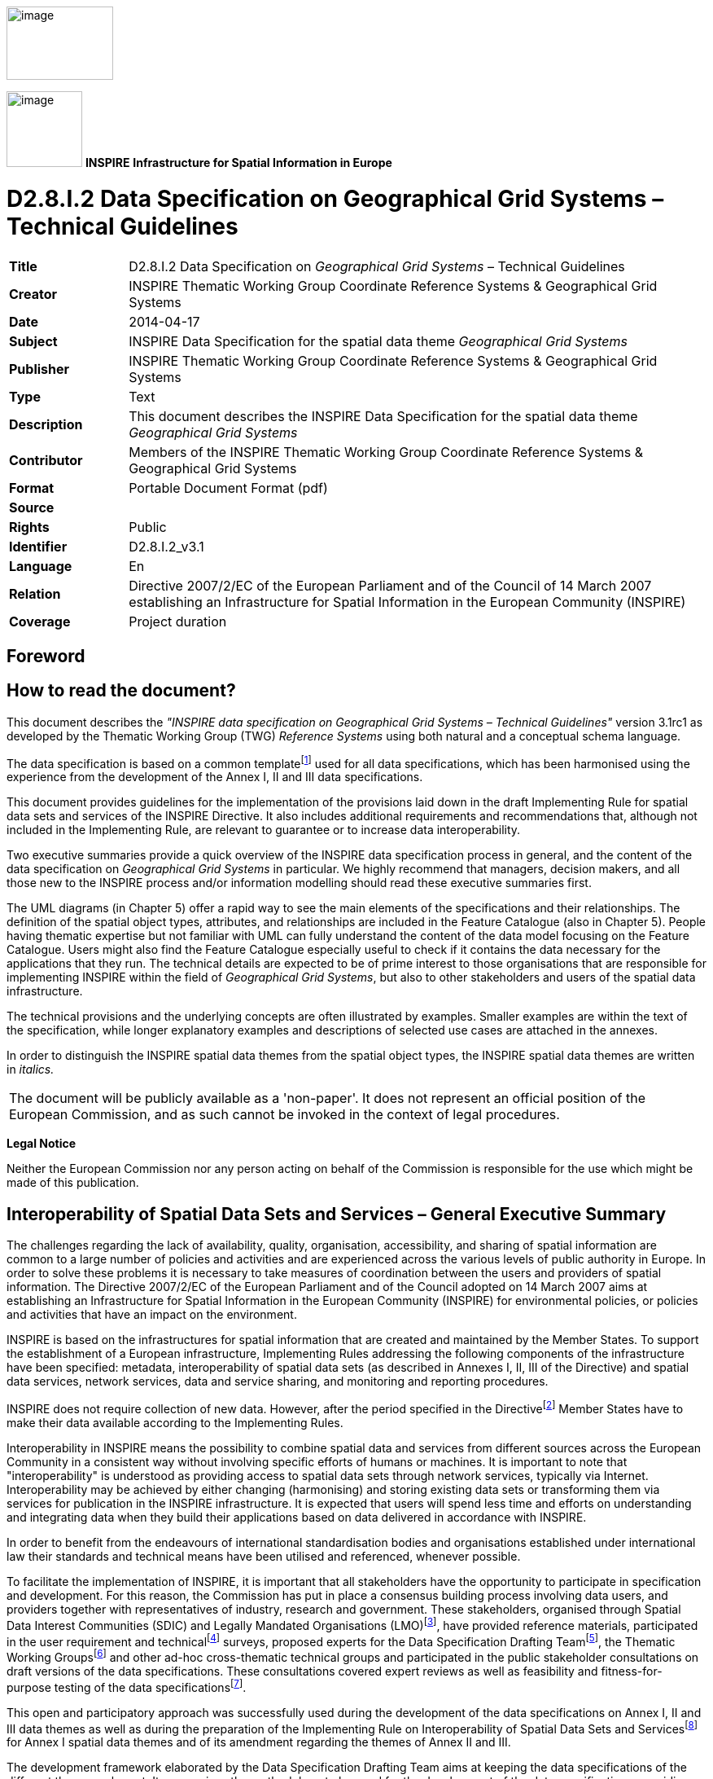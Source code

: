 // Admonition icons:
// IR Requirement
:important-caption: 📕
// TG Requirement
:tip-caption: 📒
// Recommendation
:note-caption: 📘

// TOC placement using macro (manual)
:toc: macro

// Empty TOC title (the title is in the document)
:toc-title:

// TOC level depth
:toclevels: 3

// Section numbering level depth
:sectnumlevels: 8

// Line Break Doc Title
:hardbreaks-option:

:appendix-caption: Annex

image:./media/image2.jpeg[image,width=131,height=90, align=center]

image:./media/image3.png[image,width=93,height=93, align=center] **INSPIRE** *Infrastructure for Spatial Information in Europe*

[discrete]
= D2.8.I.2 Data Specification on Geographical Grid Systems – Technical Guidelines

[width="100%",cols="17%,83%",]
|===
|*Title* |D2.8.I.2 Data Specification on _Geographical Grid Systems_ – Technical Guidelines
|*Creator* |INSPIRE Thematic Working Group Coordinate Reference Systems & Geographical Grid Systems
|*Date* |2014-04-17
|*Subject* |INSPIRE Data Specification for the spatial data theme _Geographical Grid Systems_
|*Publisher* |INSPIRE Thematic Working Group Coordinate Reference Systems & Geographical Grid Systems
|*Type* |Text
|*Description* |This document describes the INSPIRE Data Specification for the spatial data theme _Geographical Grid Systems_
|*Contributor* |Members of the INSPIRE Thematic Working Group Coordinate Reference Systems & Geographical Grid Systems
|*Format* |Portable Document Format (pdf)
|*Source* |
|*Rights* |Public
|*Identifier* |D2.8.I.2_v3.1
|*Language* |En
|*Relation* |Directive 2007/2/EC of the European Parliament and of the Council of 14 March 2007 establishing an Infrastructure for Spatial Information in the European Community (INSPIRE)
|*Coverage* |Project duration
|===

<<<
[discrete]
== Foreword

[discrete]
== How to read the document?

This document describes the _"INSPIRE data specification on Geographical Grid Systems – Technical Guidelines"_ version 3.1rc1 as developed by the Thematic Working Group (TWG) _Reference Systems_ using both natural and a conceptual schema language.

The data specification is based on a common templatefootnote:[The common document template is available in the "Framework documents" section of the data specifications web page at http://inspire.jrc.ec.europa.eu/index.cfm/pageid/2] used for all data specifications, which has been harmonised using the experience from the development of the Annex I, II and III data specifications.

This document provides guidelines for the implementation of the provisions laid down in the draft Implementing Rule for spatial data sets and services of the INSPIRE Directive. It also includes additional requirements and recommendations that, although not included in the Implementing Rule, are relevant to guarantee or to increase data interoperability.

Two executive summaries provide a quick overview of the INSPIRE data specification process in general, and the content of the data specification on _Geographical Grid Systems_ in particular. We highly recommend that managers, decision makers, and all those new to the INSPIRE process and/or information modelling should read these executive summaries first.

The UML diagrams (in Chapter 5) offer a rapid way to see the main elements of the specifications and their relationships. The definition of the spatial object types, attributes, and relationships are included in the Feature Catalogue (also in Chapter 5). People having thematic expertise but not familiar with UML can fully understand the content of the data model focusing on the Feature Catalogue. Users might also find the Feature Catalogue especially useful to check if it contains the data necessary for the applications that they run. The technical details are expected to be of prime interest to those organisations that are responsible for implementing INSPIRE within the field of _Geographical Grid Systems_, but also to other stakeholders and users of the spatial data infrastructure.

The technical provisions and the underlying concepts are often illustrated by examples. Smaller examples are within the text of the specification, while longer explanatory examples and descriptions of selected use cases are attached in the annexes.

In order to distinguish the INSPIRE spatial data themes from the spatial object types, the INSPIRE spatial data themes are written in _italics._

[cols="",]
|===
|The document will be publicly available as a 'non-paper'. It does not represent an official position of the European Commission, and as such cannot be invoked in the context of legal procedures.
|===

*Legal Notice*

Neither the European Commission nor any person acting on behalf of the Commission is responsible for the use which might be made of this publication.

[discrete]
== Interoperability of Spatial Data Sets and Services – General Executive Summary

The challenges regarding the lack of availability, quality, organisation, accessibility, and sharing of spatial information are common to a large number of policies and activities and are experienced across the various levels of public authority in Europe. In order to solve these problems it is necessary to take measures of coordination between the users and providers of spatial information. The Directive 2007/2/EC of the European Parliament and of the Council adopted on 14 March 2007 aims at establishing an Infrastructure for Spatial Information in the European Community (INSPIRE) for environmental policies, or policies and activities that have an impact on the environment.

INSPIRE is based on the infrastructures for spatial information that are created and maintained by the Member States. To support the establishment of a European infrastructure, Implementing Rules addressing the following components of the infrastructure have been specified: metadata, interoperability of spatial data sets (as described in Annexes I, II, III of the Directive) and spatial data services, network services, data and service sharing, and monitoring and reporting procedures.

INSPIRE does not require collection of new data. However, after the period specified in the Directivefootnote:[For all 34 Annex I,II and III data themes: within two years of the adoption of the corresponding Implementing Rules for newly collected and extensively restructured data and within 5 years for other data in electronic format still in use] Member States have to make their data available according to the Implementing Rules.

Interoperability in INSPIRE means the possibility to combine spatial data and services from different sources across the European Community in a consistent way without involving specific efforts of humans or machines. It is important to note that "interoperability" is understood as providing access to spatial data sets through network services, typically via Internet. Interoperability may be achieved by either changing (harmonising) and storing existing data sets or transforming them via services for publication in the INSPIRE infrastructure. It is expected that users will spend less time and efforts on understanding and integrating data when they build their applications based on data delivered in accordance with INSPIRE.

In order to benefit from the endeavours of international standardisation bodies and organisations established under international law their standards and technical means have been utilised and referenced, whenever possible.

To facilitate the implementation of INSPIRE, it is important that all stakeholders have the opportunity to participate in specification and development. For this reason, the Commission has put in place a consensus building process involving data users, and providers together with representatives of industry, research and government. These stakeholders, organised through Spatial Data Interest Communities (SDIC) and Legally Mandated Organisations (LMO)footnote:[The current status of registered SDICs/LMOs is available via INSPIRE website: http://inspire.jrc.ec.europa.eu/index.cfm/pageid/42], have provided reference materials, participated in the user requirement and technicalfootnote:[Surveys on unique identifiers and usage of the elements of the spatial and temporal schema,] surveys, proposed experts for the Data Specification Drafting Teamfootnote:[The Data Specification Drafting Team has been composed of experts from Austria, Belgium, Czech Republic, France, Germany, Greece, Italy, Netherlands, Norway, Poland, Switzerland, UK, and the European Environment Agency], the Thematic Working Groupsfootnote:[The Thematic Working Groups of Annex II and III themes have been composed of experts from Austria, Belgium, Bulgaria, Czech Republic, Denmark, Finland, France, Germany, Hungary, Ireland, Italy, Latvia, Netherlands, Norway, Poland, Romania, Slovakia, Spain, Sweden, Switzerland, Turkey, UK, the European Commission, and the European Environment Agency] and other ad-hoc cross-thematic technical groups and participated in the public stakeholder consultations on draft versions of the data specifications. These consultations covered expert reviews as well as feasibility and fitness-for-purpose testing of the data specificationsfootnote:[For Annex IIIII, the consultation and testing phase lasted from 20 June to 21 October 2011.].

This open and participatory approach was successfully used during the development of the data specifications on Annex I, II and III data themes as well as during the preparation of the Implementing Rule on Interoperability of Spatial Data Sets and Servicesfootnote:[Commission Regulation (EU) No 1089/2010 http://eur-lex.europa.eu/JOHtml.do?uri=OJ:L:2010:323:SOM:EN:HTML[implementing Directive 2007/2/EC of the European Parliament and of the Council as regards interoperability of spatial data sets and services,] published in the Official Journal of the European Union on 8^th^ of December 2010.] for Annex I spatial data themes and of its amendment regarding the themes of Annex II and III.

The development framework elaborated by the Data Specification Drafting Team aims at keeping the data specifications of the different themes coherent. It summarises the methodology to be used for the development of the data specifications, providing a coherent set of requirements and recommendations to achieve interoperability. The pillars of the framework are the following technical documentsfootnote:[The framework documents are available in the "Framework documents" section of the data specifications web page at http://inspire.jrc.ec.europa.eu/index.cfm/pageid/2]:

* The _Definition of Annex Themes and Scope_ describes in greater detail the spatial data themes defined in the Directive, and thus provides a sound starting point for the thematic aspects of the data specification development.
* The _Generic Conceptual Model_ defines the elements necessary for interoperability and data harmonisation including cross-theme issues. It specifies requirements and recommendations with regard to data specification elements of common use, like the spatial and temporal schema, unique identifier management, object referencing, some common code lists, etc. Those requirements of the Generic Conceptual Model that are directly implementable are included in the Implementing Rule on Interoperability of Spatial Data Sets and Services.
* The _Methodology for the Development of Data Specifications_ defines a repeatable methodology. It describes how to arrive from user requirements to a data specification through a number of steps including use-case development, initial specification development and analysis of analogies and gaps for further specification refinement.
* The _Guidelines for the Encoding of Spatial Data_ defines how geographic information can be encoded to enable transfer processes between the systems of the data providers in the Member States. Even though it does not specify a mandatory encoding rule it sets GML (ISO 19136) as the default encoding for INSPIRE.
* The _Guidelines for the use of Observations & Measurements and Sensor Web Enablement-related standards in INSPIRE Annex II and III data specification development_ provides guidelines on how the "Observations and Measurements" standard (ISO 19156) is to be used within INSPIRE.
* The _Common data models_ are a set of documents that specify data models that are referenced by a number of different data specifications. These documents include generic data models for networks, coverages and activity complexes.

The structure of the data specifications is based on the "ISO 19131 Geographic information - Data product specifications" standard. They include the technical documentation of the application schema, the spatial object types with their properties, and other specifics of the spatial data themes using natural language as well as a formal conceptual schema languagefootnote:[UML – Unified Modelling Language].

A consolidated model repository, feature concept dictionary, and glossary are being maintained to support the consistent specification development and potential further reuse of specification elements. The consolidated model consists of the harmonised models of the relevant standards from the ISO 19100 series, the INSPIRE Generic Conceptual Model, and the application schemasfootnote:[Conceptual models related to specific areas (e.g. INSPIRE themes)] developed for each spatial data theme. The multilingual INSPIRE Feature Concept Dictionary contains the definition and description of the INSPIRE themes together with the definition of the spatial object types present in the specification. The INSPIRE Glossary defines all the terms (beyond the spatial object types) necessary for understanding the INSPIRE documentation including the terminology of other components (metadata, network services, data sharing, and monitoring).

By listing a number of requirements and making the necessary recommendations, the data specifications enable full system interoperability across the Member States, within the scope of the application areas targeted by the Directive. The data specifications (in their version 3.0) are published as technical guidelines and provide the basis for the content of the Implementing Rule on Interoperability of Spatial Data Sets and Servicesfootnote:[In the case of the Annex IIIII data specifications, the extracted requirements are used to formulate an amendment to the existing Implementing Rule.]. The content of the Implementing Rule is extracted from the data specifications, considering short- and medium-term feasibility as well as cost-benefit considerations. The requirements included in the Implementing Rule are legally binding for the Member States according to the timeline specified in the INSPIRE Directive.

In addition to providing a basis for the interoperability of spatial data in INSPIRE, the data specification development framework and the thematic data specifications can be reused in other environments at local, regional, national and global level contributing to improvements in the coherence and interoperability of data in spatial data infrastructures.

<<<
[discrete]
== Geographical Grid Systems – Executive Summary

_Geographical grid systems_ are included in Annex I, which means that they are considered as reference data, i.e. data that constitute the spatial frame for linking and/or pointing to other information that belong to specific thematic fields as defined in the INSPIRE Annexes II and III.

The INSPIRE specification on _Geographical grid systems_ has been prepared following the participative principle of a consensus building process. The stakeholders, based on their registration as a Spatial Data Interest Community (SDIC) or a Legally Mandated Organisation (LMO) had the opportunity to bring forward user requirements and reference materials, propose experts for the specification development, and participate in the review of the data specifications. The Thematic Working Group responsible for the specification development was composed of geodetic and mapping experts coming from Portugal, Slovenia, France, Germany, Italy, Sweden and the UK, all of them for many years involved in activities aiming to establish uniform geo-referencing within Europe. Due to the close links between and the special technical nature of the two themes of _Coordinate reference systems_ and G__eographical grid systems__, the specifications of both themes were developed by one Thematic Working Group.

_Geographical grid systems_ (hereafter: _Grids_) play a specific role that is quite different from the other themes in the Directive's annexes. Contrary to the other themes the _Grids_ specification does not concern a downloadable or viewable thematic data set. Rather, it presents a basic functionality allowing the harmonised and interoperable geographic localisation of spatial objects defined by the other INSPIRE thematic data specifications. Therefore, the methodology developed by the Drafting Team on data specifications is only partly applicable to the work of this Thematic Working Group.

The specific task of the definition of the _Geographical grid systems_ theme therefore consists in taking the right decisions on the choice of a limited number of grid systems that will ensure a common basis for the geographical harmonisation between the other themes defined in the Annexes of the Directive.

The cornerstone of the specification development was the definition of the Directive on _Geographical grid systems:_ "Harmonised multi-resolution grid with a common point of origin and standardised location and size of grid cells". With this goal in mind, the Thematic Working Group agreed the scope of the theme "Geographical grid systems", covering quadrilateral grids used for indirect geo-referencing of themes with typically coarse resolution and wide (pan-European) geographical extent. As a result, this document specifies two Pan-European grids to be used within continental Europe in the INSPIRE context: The _Equal Area Grid_ and the _Zoned Geographic Grid_.

The _Equal Area Grid_, which was proposed as the multipurpose Pan-European standard during the Annex I data specification process, is two-dimensional and it is based on the ETRS89 Lambert Azimuthal Equal Area coordinate reference system. It is mainly intended for spatial analysis or reporting purposes (e.g. statistical information), but not for communities where the grids have to be optimised for data exchange, supercomputer processing and high volume archiving of new data each day. The requirements and recommendations associated to this grid are based on the results from the "European Reference Grids" workshopfootnote:[http://www.ec-gis.org/sdi/publist/pdfs/annoni-etal2003eur.pdf].

The _Zoned Geographic Grid_, which was proposed during the subsequent Annex II-III data specification process, is a two-dimensional multi-resolution geographic grid based on the ETRS89-GRS80 geodetic coordinate reference system. It follows a structure analogue to DTED (Digital Terrain Elevation Data), dividing the world into different zones in latitude, to mitigate the effect of convergence of meridians. The grid may be used as a geo-referencing framework when gridded data (raster data) is delivered using geodetic coordinates, mainly suited for reference data (such as elevation or orthoimagery), to achieve their interoperability for data provision and therefore serve crossborder purposes at global level.

Both grids are multi-resolution grids, associated with predefined resolution levels, and provided with a designator and a coding system for identifying individual cells at all these levels.

This document provided the basis for a number of requirements that have been included in the Implementing Rule on interoperability of spatial data sets and services. These elements are clearly indicated in the document as "IR Requirements". The other parts of the documents give clarification, background information and examples and are intended as part of the technical guidance documents accompanying the Implementing Rules.

<<<
[discrete]
== Acknowledgements

Many individuals and organisations have contributed to the development of these Guidelines.

The Thematic Working Group _Coordinate reference systems and Geographical grid systems_ (TWG RS) included: João Torres (TWG Facilitator), Vida Bitenc (TWG-RS Editor), Alessandro Caporali, Paul Crudace, Lars Engberg, Bruno Garayt, Heinz Habrich (TWG-RS members).

Gil Ross, Leendert Dorst participated in the original development phase as external experts.

Jordi Escriu, Vicenç Palà, Pierre-Yves Curtinot, Tony Vanderstraete, Pavel Milenov and Rogier Broekman provided expertise in updating the specification according to the requirements stemming from Annex II-III data themes.

Freddy Fierens and Katalin Tóth were the contact points of the European Commission.

Other contributors to the INSPIRE data specifications are the Drafting Team Data Specifications, the JRC Data Specifications Team and the INSPIRE stakeholders - Spatial Data Interested Communities (SDICs) and Legally Mandated Organisations (LMOs).

*Contact information*

Maria Vanda Nunes de Lima & Michael Lutz
European Commission Joint Research Centre (JRC)
Institute for Environment and Sustainability
Unit H06: Digital Earth and Reference Data
_http://inspire.ec.europa.eu/index.cfm/pageid/2_

<<<
[discrete]
== Table of Contents
toc::[]

<<<
:sectnums:

== Scope

This document specifies a harmonised data specification for the spatial data theme _Geographical Grid Systems_ as defined in Annex I of the INSPIRE Directive.

This data specification provides the basis for the drafting of Implementing Rules according to Article 7 (1) of the INSPIRE Directive [Directive 2007/2/EC]. The entire data specification is published as implementation guidelines accompanying these Implementing Rules.

<<<
== Overview


=== Name

INSPIRE data specification for the theme Geographical Grid Systems.


=== Informal description

*Definition:*

Harmonised multi-resolution grid with a common point of origin and standardised location and size of grid cells.

[Directive 2007/2/EC]

*Description:*

The scope of the theme "Geographical grid systems" covers quadrilateral grids used for the indirect geo-referencing of themes with typically coarse resolution and wide (pan-European) geographical extent.

The theme establishes two Pan-European grids to be used within continental Europe in the INSPIRE context: The _Equal Area Grid_ and the _Zoned Geographic Grid_.

Either of these grids, with fixed and unambiguously defined locations, shall be used as a geo-referencing framework to make gridded data available in INSPIRE, unless other grids are specified for specific INSPIRE spatial data themes for the purpose or in regions outside continental Europe.

The _Equal Area Grid_ is proposed as the multipurpose Pan-European standard for spatial analysis or reporting. It consists of a two-dimensional grid based on the ETRS89 Lambert Azimuthal Equal Area projected coordinate reference system.

The _Zoned Geographic Grid_ is proposed as an optional geo-referencing framework when gridded data (raster data) is delivered using geodetic coordinates, mainly suited for reference data (such as elevation or orthoimagery), to achieve their interoperability for data provision. It is aimed to serve cross-border purposes at global level. It consists of a two-dimensional multi-resolution geographic grid based on the ETRS89-GRS80 geodetic coordinate reference system, following a structure analogue to DTED (Digital Terrain Elevation Data) which divides the world into different zones in latitude.

Both geographical grids have multiple predefined resolution levels, and are provided with a designator and a coding system for identifying individual cells at all these levels.

It is recognised that there is a need to enable grid referencing for regions outside of continental Europe, for example for overseas Member States (MS) territories. For these regions, MS may define their own grid, although it must follow the same principles as laid down for the Pan-European Grids defined in this specification.

The requirements and recommendations regarding "Geographical grid systems" are harmonised with the requirements of the Coordinate Reference Systems data specification [INSPIRE-DS-CRS].


=== Normative References

[Directive 2007/2/EC] Directive 2007/2/EC of the European Parliament and of the Council of 14 March 2007 establishing an Infrastructure for Spatial Information in the European Community (INSPIRE)

[ISO 19111] EN ISO 19111:2007 Geographic information - Spatial referencing by coordinates (ISO 19111:2007)

[ISO 19111-2] EN ISO 19111-2:2009 Geographic information - Spatial referencing by coordinates – Part 2: Extension for parametric values

[ISO 19115] EN ISO 19115:2005, Geographic information – Metadata (ISO 19115:2003)

[ISO 19123] EN ISO 19123:2007, Geographic Information – Schema for coverage geometry and functions

[ISO 19129] ISO/TS 19129:2009, Geographic information – Imagery, gridded and coverage data framework (ISO 19129:2009)

[ISO 19135] EN ISO 19135:2007 Geographic information – Procedures for item registration (ISO 19135:2005)

[Regulation 1205/2008/EC] Regulation 1205/2008/EC implementing Directive 2007/2/EC of the European Parliament and of the Council as regards metadata


=== Terms and definitions

General terms and definitions helpful for understanding the INSPIRE data specification documents are defined in the INSPIRE Glossaryfootnote:[The INSPIRE Glossary is available from http://inspire-registry.jrc.ec.europa.eu/registers/GLOSSARY].

Specifically, for the theme Geographical Grid Systems, the following terms are defined:

*(1) grid*

A network composed of two or more sets of curves in which the members of each set intersect the members of the other sets in an algorithmic way.

*(2) grid cell*

A cell delineated by grid curves.

*(3) grid point*

A point located at the intersection of two or more curves in a grid.

*(4) gridded data*

Data made available as a coverage (or coverages) whose domain is a grid.

NOTE Gridded data are often also referred to as "raster data". A raster is defined in ISO 19123:2005 as a "usually rectangular pattern of parallel scanning lines forming or corresponding to the display on a cathode ray tube", i.e. as a specific type of grid.


=== Symbols and abbreviations

[width="100%",cols="14%,86%"]
|===
|CRS|Coordinate Reference System
|DTED|Digital Terrain Elevation Data
|EC|European Commission
|EEA|European Environment Agency
|EIONET|Environmental Information and Observation Network
|ETRS89|European Terrestrial Reference System 1989
|ETRS89-LAEA|Two-dimensional Lambert Azimuthal Equal Area Coordinate Reference System
|ETRS89-GRS80|Two-dimensional Geodetic Coordinate Reference System in ETRS89 on the GRS80 ellipsoid
|GCM|Generic Conceptual Model
|GRIB|WMO standard for gridded data exchange GRIdded Binary http://www.wmo.ch/pages/prog/www/WMOCodes/GRIB.html
|Grid_ETRS89-LAEA|Pan-European Equal Area Grid
|Grid_ETRS89-GRS80z__n__|Pan-European Zoned Geographic Grid
|GRS80|Geodetic Reference System 1980
|ICAO|International Civil Aviation Organisation
|IOC|Intergovernmental Oceanographic Commission
|ITRS|International Terrestrial Reference System
|MS|Member States
|NetCDF|Data Exchange Standard of the Climate and Forecasting Community Network Common Data Form http://www.unidata.ucar.edu/netcdf
|TWG|Thematic Working Group
|WMO|World Meteorological Organisation
|WMTS|Web Map Tile Service
|===

<<<
=== How the Technical Guidelines map to the Implementing Rules

The schematic diagram in Figure 1 gives an overview of the relationships between the INSPIRE legal acts (the INSPIRE Directive and Implementing Rules) and the INSPIRE Technical Guidelines. The INSPIRE Directive and Implementing Rules include legally binding requirements that describe, usually on an abstract level, _what_ Member States must implement.

In contrast, the Technical Guidelines define _how_ Member States might implement the requirements included in the INSPIRE Implementing Rules. As such, they may include non-binding technical requirements that must be satisfied if a Member State data provider chooses to conform to the Technical Guidelines. Implementing these Technical Guidelines will maximise the interoperability of INSPIRE spatial data sets.

image::./media/image4.png[image,width=603,height=375, align=center]

[.text-center]
*Figure 1 - Relationship between INSPIRE Implementing Rules and Technical Guidelines*


==== Requirements

The purpose of these Technical Guidelines (Data specifications on _Geographical Grid Systems_) is to provide practical guidance for implementation that is guided by, and satisfies, the (legally binding) requirements included for the spatial data theme Geographical Grid Systems in the Regulation (Implementing Rules) on interoperability of spatial data sets and services. These requirements are highlighted in this document as follows:

[IMPORTANT]
====
[.text-center]
*IR Requirement*
_Article / Annex / Section no._
*Title / Heading*

This style is used for requirements contained in the Implementing Rules on interoperability of spatial data sets and services (Commission Regulation (EU) No 1089/2010).
====

For each of these IR requirements, these Technical Guidelines contain additional explanations and examples.

NOTE The Abstract Test Suite (ATS) in Annex A contains conformance tests that directly check conformance with these IR requirements.

Furthermore, these Technical Guidelines may propose a specific technical implementation for satisfying an IR requirement. In such cases, these Technical Guidelines may contain additional technical requirements that need to be met in order to be conformant with the corresponding IR requirement _when using this proposed implementation_. These technical requirements are highlighted as follows:

[TIP]
====
*TG Requirement X*
This style is used for requirements for a specific technical solution proposed in these Technical Guidelines for an IR requirement.
====

NOTE 1 Conformance of a data set with the TG requirement(s) included in the ATS implies conformance with the corresponding IR requirement(s).

NOTE 2 In addition to the requirements included in the Implementing Rules on interoperability of spatial data sets and services, the INSPIRE Directive includes further legally binding obligations that put additional requirements on data providers. For example, Art. 10(2) requires that Member States shall, where appropriate, decide by mutual consent on the depiction and position of geographical features whose location spans the frontier between two or more Member States. General guidance for how to meet these obligations is provided in the INSPIRE framework documents.


==== Recommendations

In addition to IR and TG requirements, these Technical Guidelines may also include a number of recommendations for facilitating implementation or for further and coherent development of an interoperable infrastructure.

[NOTE]
====
*Recommendation X*
Recommendations are shown using this style.
====

NOTE The implementation of recommendations is not mandatory. Compliance with these Technical Guidelines or the legal obligation does not depend on the fulfilment of the recommendations.


==== Conformance

Annex A includes the abstract test suite for checking conformance with the requirements included in these Technical Guidelines and the corresponding parts of the Implementing Rules (Commission Regulation (EU) No 1089/2010).

<<<
== Specification scopes

This data specification does not distinguish different specification scopes, but just considers one general scope.

NOTE For more information on specification scopes, see [ISO 19131:2007], clause 8 and Annex D.


== Identification information

These Technical Guidelines are identified by the following URI:

http://inspire.ec.europa.eu/tg/gg/3.1

NOTE ISO 19131 suggests further identification information to be included in this section, e.g. the title, abstract or spatial representation type. The proposed items are already described in the document metadata, executive summary, overview description (section 2) and descriptions of the application schemas (section 5). In order to avoid redundancy, they are not repeated here.

<<<
== Geographical Grid Systems


=== Overview

One method of storing spatial information with indirect position is by using geographical grids. Grids omit direct spatial reference and average the qualitative properties of the subject. This makes them powerful tools for harmonisation and reduction of the complexity of spatial datasets. Geographical grids are also effective communication means for reporting spatial variability of features.

Technically, grids for geographical data are predefined spatial reference structures composed of cells regular in shape or area. Cells are usually squares based on a given coordinate reference system but, in rare cases, they can be shaped differently, e.g. as hexagons.

A grid typically uses a matrix of n x m cells spanned by 2 axes. As a result, a grid cell can be referenced by a sequence of integer values (one for each axis) that represent the position of the reference cell along each of the axes of the grid. See CV_GridCoordinate as specified in ISO 19123.

There are many types of grids available for different purposes. Ideally, one grid that is useful for all purposes ought to be created but it is not possible for one grid to cover uniformly the whole of Europe. Any type of grid will always have some disadvantages that disqualify it for certain use. The following grid examples are presented to describe the difficulties in selection of a multipurpose grid.

The _World Geographic Reference System_ (Georef) is made for aircraft navigation. It is also suitable for global grid mapping. Georef is based on geographical latitude and longitude. The globe is divided into 12 bands of latitude and 24 zones of longitude, each 15 degrees in extent. These 15-degree areas are further divided into one-degree units identified by 15 characters. Georef disadvantages are that the shape, area and distance of cells are distorted.

The _Common European chorological grid reference system_ (CGRS) is modified from the military grid reference system (MGRS). The MGRS itself is an alphanumeric version of a numerical UTM (Universal Transverse Mercator) or UPS (Universal Polar Stereographic) grid coordinate. MGRS has some serious disadvantages; cells do not cover the same area or have the same length of sides along latitude. This implies that cell statistics are difficult to calculate.

_National grid systems_. Most countries have defined grid systems covering their territory, based on the national plane coordinates. Belgium, Great Britain, Denmark, Finland, Ireland, Italy, the Netherlands and Sweden are examples of countries that have defined a national grid system. These systems employ conformal map projections which have some scale and area distortion.

_Equal area grids_ are suitable for generalising data, statistical mapping and analytical work where an equal area of cells is important. The first Workshop on European Reference Grids in Ispra, 27-29 October 2003, recommends the use of the multipurpose European grid based on Lambert Azimuthal Equal Area and ETRS89. Proceedings [EUR 21494 EN] are available from the EIONET GIS page (_http://www.eionet.eu.int/gis_).

_Weather and climate model grids_; The Meteorological, Atmospheric and Oceanographic modelling communities produce many new forecast and climatological data models every day in 4 dimensional grids and subsequent projection onto (any) 2 dimensions. These are used for operational weather and ocean forecasting and for climate change research. Here there are existing standards from the WMO (World Meteorological Organisation), ICAO (International Civil Aviation Organisation) and the IOC (Intergovernmental Oceanographic Commission). The high volume data exchange formats include GRIB and NetCDF which are exchanged globally. It is not proposed that the INSPIRE grid specification should be required for use by these communities, who need highly specialised grids. Whenever this data is exchanged, it is expected that the grid definition (usually a mathematical definition) is included as part of the community standard. Where the grid is even more specialised, it is expected that the grid specification will be provided in a reference to an appropriate scientific document. This is the normal procedure used by these communities and their data specification standards.


=== Geographic grids for INSPIRE

This data specification defines two Pan-European geographical grids for their use in the INSPIRE context within continental Europe:

* The _Equal Area Grid_, which is intended more for statistical reporting purposes. It is not intended for communities where the grids have to be optimised for data exchange, supercomputer processing and high volume archiving of new data each day.
+
This grid, designated as Grid_ETRS89-LAEA, is fully-specified in section 5.2.1.


* The _Zoned Geographic Grid_, which is intended for the provision of gridded spatial information (i.e. raster, coverage-based data) for reference data themes.
+
This grid, designated as Grid_ETRS89-GRS80z__n_res__, is fully-specified in section 5.2.2.


It is recognised that there is a need to enable grid referencing for regions outside of continental Europe, for example for overseas Member States (MS) territories. For these regions, MS may define their own grid, although it must follow the same principles as laid down for the Pan-European Grids (either the _Equal Area Grid_ or the _Zoned Geographic Grid_) and be documented according to ISO 19100 standards.

Such MS defined grids will be based on the International Terrestrial Reference System (ITRS), or other geodetic coordinate reference systems compliant with ITRS in areas that are outside the geographical scope of ETRS89. This follows the requirement in Annex II, Section 1.2 of the _Commission Regulation (EU) No 1089/2010_ for the Coordinate Reference Systems theme. Compliant with the ITRS means that the system definition is based on the definition of the ITRS and there is a well established and described relationship between both systems, according to ISO 19111:2007 Geographic Information – Spatial referencing by coordinates.

[IMPORTANT]
====
[.text-center]
*IR Requirement*
_Annex II, Section 2.2_
*Grids*


Either of the grids with fixed and unambiguously defined locations defined in Sections 2.2.1 and 2.2.2 shall be used as a geo-referencing framework to make gridded data available in INSPIRE, unless one of the following conditions holds:

(1) Other grids may be specified for specific spatial data themes in Annexes II-IV. In this case, data exchanged using such a theme-specific grid shall use standards in which the grid definition is either included with the data, or linked by reference.

(2) For grid referencing in regions outside of continental Europe Member States may define their own grid based on a geodetic coordinate reference system compliant with ITRS and a Lambert Azimuthal Equal Area projection, following the same principles as laid down for the grid specified in Section 2.2.1. In this case, an identifier for the coordinate reference system shall be created.
====

[IMPORTANT]
====
[.text-center]
*IR Requirement*
_Annex II, Section 2.2.2_
*Zoned Geographic Grid*

(...)
(6) For grid referencing in regions outside of continental Europe data providers may define their own grid based on a geodetic coordinate reference system compliant with ITRS, following the same principles as laid down for the Pan-European Grid_ETRS89-GRS80zn. In this case, an identifier for the coordinate reference system and the corresponding identifier for the grid shall be created.
(...)
====

NOTE 1 Sections 5.2.1 and 5.2.2 of this data specification identify respectively the characteristics of the geographic grids specified in Annex II, Sections 2.2.1 and 2.2.2 of the _Commission Regulation (EU) No 1089/2010, on interoperability of spatial data sets and services_.

NOTE 2 The term continental Europe means the area within the scope of ETRS89-GRS80-EVRS.


==== Equal Area Grid

This section specifies a geographic grid which is proposed as the multipurpose Pan-European standard, mainly intended for spatial analysis and reporting. It is based on the ETRS89 Lambert Azimuthal Equal Area coordinate reference system (CRS identifier in INSPIRE: ETRS89-LAEA).


===== Definition of the grid

The characteristics of the grid are specified below.

[IMPORTANT]
====
[.text-center]
*IR Requirement*
_Annex II, Section 2.2.1_
*Equal Area Grid*

The grid is based on the ETRS89 Lambert Azimuthal Equal Area (ETRS89-LAEA) coordinate reference system with the centre of the projection at the point 52^o^ N, 10^o^ E and false easting: x~0~ = 4321000 m, false northing: y~0~ = 3210000 m.

The origin of the grid coincides with the false origin of the ETRS89-LAEA coordinate reference system (x=0, y=0).

Grid points of grids based on ETRS89-LAEA shall coincide with grid points of the grid.

The grid is hierarchical, with resolutions of 1m, 10m, 100m, 1000m, 10000m and 100000m.

The grid orientation is south-north, west-east.

The grid is designated as Grid_ETRS89-LAEA. For identification of an individual resolution level the cell size in metres is appended.
(...)
====

[NOTE]
====
*Recomendation 1*
For expressing the cell size in metres, the following values should be used: 1, 10, 100, 1000, 10k, 100k, 1000k.
====

EXAMPLE The grid at a resolution level of 100km is designated as Grid_ETRS89-LAEA___100k__.

[NOTE]
====
*Recomendation 2*
Where applicable, the following URI pattern should be used to refer to the Grid_ETRS89-LAEA:

http://inspire.ec.europa.eu/grid/etrs89-laea/<resolution>
====

EXAMPLE For the grid at a resolution level of 100km the following URI should be used: http://inspire.ec.europa.eu/grid/etrs89-laea/100k

For the unambiguous referencing and identification of a grid cell, a coding system is needed to identify the cell size and the position of the lower left corner.

The coding system described hereafter follows the recommendations from the European Environmental Agency [EEA 2008].

[IMPORTANT]
====
[.text-center]
*IR Requirement*
_Annex II, Section 2.2.1_
*Equal Area Grid*

(...)
For the unambiguous referencing and identification of a grid cell, the cell code composed of the size of the cell and the coordinates of the lower left cell corner in ETRS89-LAEA shall be used. The cell size shall be denoted in metres ("m") for cell sizes up to 100m or kilometres ("km") for cell sizes of 1000m and above. Values for northing and easting shall be divided by 10^n^, where _n_ is the number of trailing zeros in the cell size value.
====

EXAMPLE 1 A cell size of 10000 metres is denoted as "10km".

NOTE 1 The values for northing and easting (in the ETRS89-LAEA they are named Y and X) are divided by 10^n^ ("n" is number of zeros in the cell size value) in order to reduce the length of the string. With the given resolutions this means that the zeros are trimmed.

EXAMPLE 2 If the cell size is 1000 metres, the number of zeros in end is 3 and thus the divider is 10^3^ = 1000.

EXAMPLE 3 The cell code "1kmN2599E4695" identifies the 1km grid cell with coordinates of the lower left corner: Y=2599000m, X=4695000m.

NOTE 2 There is the possibility that some grids based on ETRS89-LAEA do not comply with Grid_ETRS89-LAEA (e.g. 5 m grid resolution). For maximising compatibility, the origin of all grids based on ETRS89-LAEA shall coincide with the Grid_ETRS89-LAEA origin.


==== Zoned Geographic Grid

This section specifies a Pan-European geographic grid, aimed at global purposes, available for the provision of gridded spatial information (i.e. raster, coverage-based data), and explains the need to establish such geographic grid.


===== Justification for the grid

The amount of information made available to users will be enormous when INSPIRE services become operative. In order to combine all these data sets or make cross-reference analyses aimed at satisfying Pan-European cross-border needs, it would be highly desirable to make data available in the same coordinate reference system (with its associated datum) to obtain consistent data. This is supported by key use-cases like flood modelling and emergency response. Although they are not equally relevant for every INSPIRE theme dealing with gridded data, it would be highly desirable that all the themes with similar needs makes use of the same geographical grid system in order to maintain their coherence.

Conservation of original values is important when working with raster files, since interpolations directly affect the accuracy of those variables computed from them. As an example, in the case of the elevation property resampling diminishes height values associated to points on the Earth surface.

The different projections allowed by the _INSPIRE Data Specification on Coordinate Reference Systems v3.2_ for representation in plane coordinates are recommended in association to a certain range of scales and/or purposes, but problems arise when combining the data using these map projections (due to their inherent characteristics). As an example, ETRS-LAEA is suitable for spatial analysis and reporting, ETRS89-LCC is recommended for mapping at scales smaller than 1:500,000 and ETRS89-TMzn at scales larger than 1:500,000, with the additional inconvenience of using different zones for the whole Europe.

Hence, it would be recommendable to minimise coordinate reference system transformations of the data sets as possible, in order to preserve their quality.

Furthermore, even in the case where data is made available in the same coordinate reference system, when combining raster georeferenced data (coverages) from different sources, limits of pixels (coverage grid cells) usually do not match in x, y coordinates (i.e. maybe they are not aligned due to the fact they were generated by independent production lines). In order to get the proper alignment it is necessary to establish additional rules, such as the origin of a common geographic grid or its orientation.

The Pan-European Equal Area Grid (Grid_ETRS89-LAEA), based on the ETRS89 Lambert Azimuthal Equal Area coordinate reference system (ETRS89-LAEA), is not suited for gridded reference data (e.g. elevation or orthoimagery gridded data), because:

* The inherent properties of LAEA projection are inappropriate:

** The direction of the Geographic North varies as geographical longitude does;

** The scale gradually decreases from the centre of the projection;

** Directions are only true directions from this point;

** Shape distortions increases while moving away from this point.

** It makes difficult the use of hierarchical levels of grid cell sizes, since resolution varies depending on the position;

* The Grid_ETRS89-LAEA is defined in an equal area projection, suited for thematic spatial analysis and reporting, whereas for reference data the geometric aspects are important (e.g. conservation of angles, shapes and directions).


As a consequence of all the aspects above, it is recommended for reference data themes the use of a common geographic grid in Europe to achieve convergence of their gridded data sets in terms of datum (already fixed by the _Commission Regulation (EU) No 1089/2010_), coordinate reference system and data sets organization at different levels of detail for data provision.

The Zoned Geographic Grid proposed in section 5.2.2.2 is aimed to solve or minimize the previous issues. It is defined in geodetic coordinates and follows a structure analogue to DTED (Digital Terrain Elevation Data), which constitutes a valid solution to mitigate the effect of convergence of meridians. Due to this effect, if a geographic grid is defined in equiangular geodetic coordinates, the grid cell dimension on the ground becomes smaller in the longitude axis while the latitude increases, causing undesirable effects in areas with high latitude. This becomes especially problematic in areas near the Polar Regions.


===== Definition of the grid

Provision of data in ETRS89-GRS80 geodetic coordinates is aligned with the _Commission Regulation (EU) No 1089/2010, of 23 November 2010, on interoperability of spatial data sets and services_, while is a valid alternative to have continuous data regardless different levels of detail and purposes (as explained in 5.2.2.1).

This specification establishes the Zoned Geographic Grid, a multi-resolution geographic which may be used as a geo-referencing framework when gridded data is delivered using geodetic coordinates. The characteristics of this grid are specified below.

[IMPORTANT]
====
[.text-center]
*IR Requirement*
_Annex II, Section 2.2.2_
*Zoned Geographic Grid*

(1) When gridded data is delivered using geodetic coordinates the multi-resolution grid defined in this Section may be used as a geo-referencing framework.
(...)

(3) The grid shall be based on the ETRS89-GRS80 geodetic coordinate reference system.
+
The origin of the grid shall coincide with the intersection point of the Equator with the Greenwich Meridian (GRS80 latitude φ=0; GRS80 longitude λ=0).
+
The grid orientation shall be south-north and west-east according to the net defined by the meridians and parallels of the GRS80 ellipsoid.
(...)
====

The geographical grid establishes multiple levels of resolution and follows a structure analogue to DTED, dividing the world into different zones in latitude, as shown in the following table:

*Table 1 – Latitudinal zones for the common Grid_ETRS89-GRS80zn*

[cols="^,^,^",options="header",]
|===
|*Zone* |*Latitude* |*Factor*
|*1* |*0°–50°* |*1*
|*2* |*50°–70°* |*2*
|*3* |*70°–75°* |*3*
|*4* |*75°–80°* |*4*
|*5* |*80°–90°* |*6*
|===

It is recognized that a geographical grid with such structure may constitute additional efforts for Member States whose territories intersect the limit of adjoining zones. However, this is perceived as an acceptable solution to mitigate the meridian convergence. It is worth to mention here that most of territories in continental European are included in Zones 1 and 2 (Cape North in Norway is approximately at 71° latitude).

For a given level of resolution:

* The latitude spacing of cells of the geographic grid is the same in the different zones.

* Each zone has a specific longitude spacing for the cells of the geographic grid (equal or greater than the latitude spacing). Last column in the previous table shows the factor by which the latitude spacing is multiplied in each zone to obtain the longitude spacing.


When applying this factor, the cell sizes become approximately square on the ground (while they are rectangular in geodetic coordinates, i.e. 1x2, 1x3, 1x4, 1x6). Only grid cells included in Zone 1 preserve the square condition in geodetic coordinates (1x1).

[IMPORTANT]
====
[.text-center]
*IR Requirement*
_Annex II, Section 2.2.2_
*Zoned Geographic Grid*

(...)
(2) The resolution levels are defined in Table 1.
(...)
(7) This grid shall be subdivided in zones. The south-north resolution of the grid shall have equal angular spacing. The west-east resolution of the grid shall be established as the product of angular spacing multiplied by the factor of the zone as defined in Table 1.
(...)

====

NOTE Table 2 in this document.

The geographic grid is generically designated as Grid_ETRS89-GRS80z__n__. For identification of an individual resolution level the zone number (_n_) and the cell size (_res_) - in degrees (D), minutes (M), seconds (S), milliseconds (MS) or microseconds (MMS) - has to be included and appended (respectively) to this designator, resulting in the Grid_ETRS89-GRS80z__n_res__.

EXAMPLE The zoned geographic grid at a resolution level of 300 milliseconds in Zone 2 is designated as Grid_ETRS89-GRS80z__2_300MS__.

[IMPORTANT]
====
[.text-center]
*IR Requirement*
_Annex II, Section 2.2.2_
*Zoned Geographic Grid*

(...)
(8) The grid shall be designated Grid_ETRS89-GRS80z__n_res__, where _n_ represents the number of the zone and _res_ the cell size in angular units, as specified in Table 1.

====

NOTE Table 2 in this document.

*Table 2 - Common Grid_ETRS89-GRS80zn: Latitude spacing (resolution level) and longitude spacing for each zone*

image::./media/image5.png[]

The table above shows the latitude spacing (each resolution level), as well as the longitude spacing obtained by applying the factor parameter to each latitudinal zone.

The levels of resolution identified in Table 2 make up a hierarchical geographic grid (which constitute a pyramidal grid structure). Level 8, Level 11 and Level 13 in the previous table correspond to the levels of resolution of the Digital Terrain Elevation Data (DTED) L0, L1 and L2, respectively. Other levels in the table are derived from these taking into account the well-known scale set _GlobalCRS84Pixel_ included in the WMTS v1.0.0 specification.

Table 3 illustrates the approximate geographic grid cell size on terrain in latitude at each resolution level.

*Table 3 – Approximate Grid_ETRS89-GRS80zn cell size on terrain in latitude at each resolution level*

image::./media/image6.png[]

The geodetic coordinates of any cell of this Zoned Geographic Grid for a specific zone will always be a multiple of the grid cell size for a given resolution level, as a consequence of establishing a common origin for the geographic grid (φ=0; λ=0).

As a consequence, problems of alignment between raster files (coverages) based on the Grid_ETRS89-GRS80z__n_res__ at the same resolution level (grid coverage cell size) disappear. Remaining misalignments correspond only to the difference in absolute positioning and consistency of the data being combined. Especially in the case of very high resolution data, an inherent positional misalignment between coverages originated from two neighbour data providers may be observed, due to the different product specifications and (moreover) to the fact that the cells of the common geographic grid do not necessarily represent the same sampled features on the Earth in both datasets (e.g. because of the occlusions and/or the different angles of observation).


=== Modelling of grids

INSPIRE geographical grids themselves, with no values assigned to individual cells, are implemented and exchanged as vector data (lines or polygons). Thematic datasets based on geographical grids are exchanged as tables, lists or as gridded data.

Existing standards enable different modelling of gridded data products and exchanging data in not always compatible formats. The most confusing issue seems to be the relation of grid cell and grid points in discrete surface grids. When discrete surface grids are implemented as discrete point grids, this can cause location shifts of half of the cell size or unwanted cell value interpolations.

When surface grids are implemented as surfaces the above mentioned problems are avoided.

*Error! Reference source not found.* contains template application schema for Discrete Surface Grid Coverage (from [ISO 19129]).

This surface grid schema does not apply to 3 and 4 dimensional specialised grids of the weather, ocean and climate modelling communities, nor to the general parametric display projections taken from such models.

As stated in section 5.2, data exchanged using numerical modelling theme-specific grids shall use standards in which the grid definition is either included with the data, or linked by reference to an appropriate scientific document describing the grid.


=== Manipulation with grid values

Reference grids are mainly used for exchanging discrete values assigned to individual cells. When discrete values referred to one grid (e.g. sampling results) are converted to a different grid, there is no possibility to maintain the original thematic information. "Proceedings & Recommendations" from the European Reference Grids Workshop [EUR 21494 EN] provide an exhaustive source on descriptions of the methods used when such conversion is required. A more compact source of relevant instructions is the "Guide to Geographic Data and Maps" [EEA 2008]. A general rule is to select the most suitable methodology, to use the original (not already derived) data, and to describe in detail the applied processing steps.

Controlling and recording resampling steps provides the needed input for calculation of expected errors.

<<<
:sectnums!:
== Bibliography

[DS-D2.3] INSPIRE DS-D2.3, Definition of Annex Themes and Scope, v3.0, http://inspire.jrc.ec.europa.eu/reports/ImplementingRules/DataSpecifications/D2.3_Definition_of_Annex_Themes_and_scope_v3.0.pdf

[DS-D2.5] INSPIRE DS-D2.5, Generic Conceptual Model, v3.4rc2, _http://inspire.jrc.ec.europa.eu/documents/Data_Specifications/D2.5_v3.4rc2.pdf_

[DS-D2.6] INSPIRE DS-D2.6, Methodology for the development of data specifications, v3.0, http://inspire.jrc.ec.europa.eu/reports/ImplementingRules/DataSpecifications/D2.6_v3.0.pdf

[DS-D2.7] INSPIRE DS-D2.7, Guidelines for the encoding of spatial data, v3.3rc2, _http://inspire.jrc.ec.europa.eu/documents/Data_Specifications/D2.7_v3.3rc2.pdf_

[EEA 2008] Guide to geographic data and maps, version 3, December 2008, European Environmental Agency, _http://www.eionet.europa.eu/gis/docs/EEA_GISguide.doc_

[EUR 19575 EN] Spatial Reference Systems in Europe – EUR Report 19575 EN. Proceedings of the "Spatial Reference Systems in Europe" workshop, Marne-La Vallee, 29-30 November 1999

[EUR 20120 EN] Map Projections for Europe – EUR Report 20120 EN. Proceedings of the "Map Projections for Europe" workshop, Marne-La Vallee, 14-15 December 2000 footnote:[http://www.ec-gis.org/sdi/publist/pdfs/annoni-etal2003eur.pdf]

[EUR 21494 EN] European Reference Grids – EUR Report 21494 EN. Proceedings of the "European Reference Grids" workshop, Ispra, 27-29 October 2003 footnote:[http://www.ec-gis.org/sdi/publist/pdfs/annoni2005eurgrids.pdf]

[EUREF] _www.euref.eu_ or _www.euref-iag.net_ – EUREF website for information on the ETRS89 and the EVRS

[IERS] _www.iers.org_ – IERS website for information on the ITRS

[ICAO] _www.icao.int_ _http://www.wmo.int/_ – International Civil Aviation Organization

[IHO] _www.iho.int_ – IHO website for information on Hydrography

[IOC] _ioc-unesco.org_ _http://www.wmo.int/_ – Intergovernmental Oceanographic Commission

[ISO 19111] EN ISO 19111:2007 Geographic information - Spatial referencing by coordinates (ISO 19111:2007)

[ISO 19115] EN ISO 19115:2005, Geographic information – Metadata (ISO 19115:2003)

[ISO 19135] EN ISO 19135:2007 Geographic information – Procedures for item registration (ISO 19135:2005)

[GRIB] (GRIdded Binary) – WMO operational open data standard for multiple-dimensioned array data, exchanged daily by WMO, ICAO and IOC,


_http://www.wmo.ch/pages/prog/www/WMOCodes/OperationalCodes.html_


[NetCDF] (Network Common Data Form) - Data Exchange Standard of the Climate and Forecasting community, _http://www.unidata.ucar.edu/software/netcdf/_

[Snyder, 1987] Map Projections – A Working Manual – Snyder, John P., Professional Paper 1395, U.S. Geological Survey, 1987

[WMO] _www.wmo.int_ – World Meteorological Organization

<<<<
:sectnums:
[appendix]
== Abstract Test Suite - (normative) 
 

Tests for the requirements on Geographical Grid Systems included in Commission Regulation (EU) No 1089/2010 and discussed in these Technical Guidelines have been integrated in the ATS section of the common data specifications document template. All thematic data specifications therefore include the relevant test for the grid-related requirements in their respective ATS (in Annex A), and specifically in section A2.3.

The common document template contains the following test template for grids.


*A2.3 Grid test*

a) [underline]#Purpose#: Verify that gridded data related are available using the grid compatible with one of the coordinate reference systems defined in Commission Regulation No 1089/2010

b) [underline]#Reference#: Annex II Section 2.1 and 2.2 of Commission Regulation 1089/2010.

c) [underline]#Test Method#: Check whether the dataset is based on one of the following grids:


* Grid_ETRS89_GRS80 (based on two-dimensional geodetic coordinates using the parameters of the GRS80 ellipsoid).

* Grid_ETRS89_GRS80zn (based on two-dimensional geodetic coordinates with zoning)

* A grid compatible with plane coordinates using the Lambert Azimuthal Equal Area projection and the parameters of the GRS80 ellipsoid (ETRS89-LAEA).

* A grid compatible with plane coordinates using the Lambert Conformal Conic projection and the parameters of the GRS80 ellipsoid (ETRS89-LCC).

* A grid compatible with plane coordinates using the Transverse Mercator projection and the parameters of the GRS80 ellipsoid (ETRS89-TMzn).


NOTE Further technical information is given in Section 6 of this document.


NOTE In each data specification, those grids that are not applicable to the specific data theme should be deleted also in the ATS. Unless an exception is specified in the specific data specification, only the ETRS89_GRS80 and Grid_ETRS89_GRS80zn should be included.

In the following details are given on how to check conformance with the two grids defined in this specification.

=== Equal Area Grid test

a) [underline]#Purpose#: Verify that if a geographical grid based on the ETRS89-LAEA coordinate reference system is used for the provision of gridded data within the geographical scope of ETRS89, such grid corresponds to the Equal Area Grid (Grid_ETRS89-LAEA) as defined in Commission Regulation No 1089/2010.

b) [underline]#Reference#: Annex II Section 2.2 and 2.2.1 of Commission Regulation 1089/2010.

c) [underline]#Test Method#: Check whether the ETRS89-LAEA geographic grid complies with the characteristics specified for the Equal Area Grid (Grid_ETRS89-LAEA):

* The grid is based on the ETRS89 Lambert Azimuthal Equal Area (ETRS89-LAEA) coordinate reference system with the centre of the projection at the point 52^o^ N, 10^o^ E and false easting: x~0~ = 4321000 m, false northing: y~0~ = 3210000 m.

* The origin of the grid coincides with the false origin of the ETRS89-LAEA coordinate reference system (x=0, y=0).

* The grid orientation is south-north, west-east.

* The grid has one of the following resolution levels: 1m, 10m, 100m, 1000m, 10000m and 100000m.

* The grid is designated as 'Grid_ETRS89-LAEA__res_', where _res_ represents the resolution level (cell size) in metres (using the suffix 'k' to indicate 1000m for resolutions larger than 1000m, e.g. 100k for a resolution of 100 km) .


NOTE 1 Further technical information is given in Section 5.2.1 of this document.

=== Zoned Geographic Grid test

a) [underline]#Purpose#: Verify that if a geographical grid based on the ETRS89-GRS80 coordinate reference system is used for the provision of gridded data within the geographical scope of ETRS89, such grid corresponds to the Zoned Geographic Grid (Grid_ETRS89-GRS80z__n__) as defined in Commission Regulation No 1089/2010.

b) [underline]#Reference#: Annex II Section 2.2 and 2.2.2 of Commission Regulation 1089/2010.

c) [underline]#Test Method#: Check whether the ETRS89-GRS80 geographic grid complies with the characteristics specified for the Zoned Geographic Grid (Grid_ETRS89-GRS80z__n__):

* The grid is based on the ETRS89-GRS80 geodetic coordinate reference system.

* The origin of the grid coincides with the intersection point of the Equator with the Greenwich Meridian (GRS80 latitude φ=0; GRS80 longitude λ=0).

* The grid orientation is south-north and west-east, according to the net defined by the meridians and parallels of the GRS80 ellipsoid.

* The grid has one of the resolution levels specified in Table 2 of this document.

* This grid is subdivided in zones which depend on the latitude. The south-north resolution of the grid has equal angular spacing. The west-east resolution of the grid is established as the product of angular spacing multiplied by the factor of the zone as defined in Table 2 of this document.

* The grid is designated as 'Grid_ETRS89-GRS80z__n_res__', where _n_ represents the number of the zone (which depends on the latitude) and _res_ the cell size in angular units, as specified in Table 2 of this document.


NOTE 1 Further technical information is given in Section 5.2.2 of this document.
